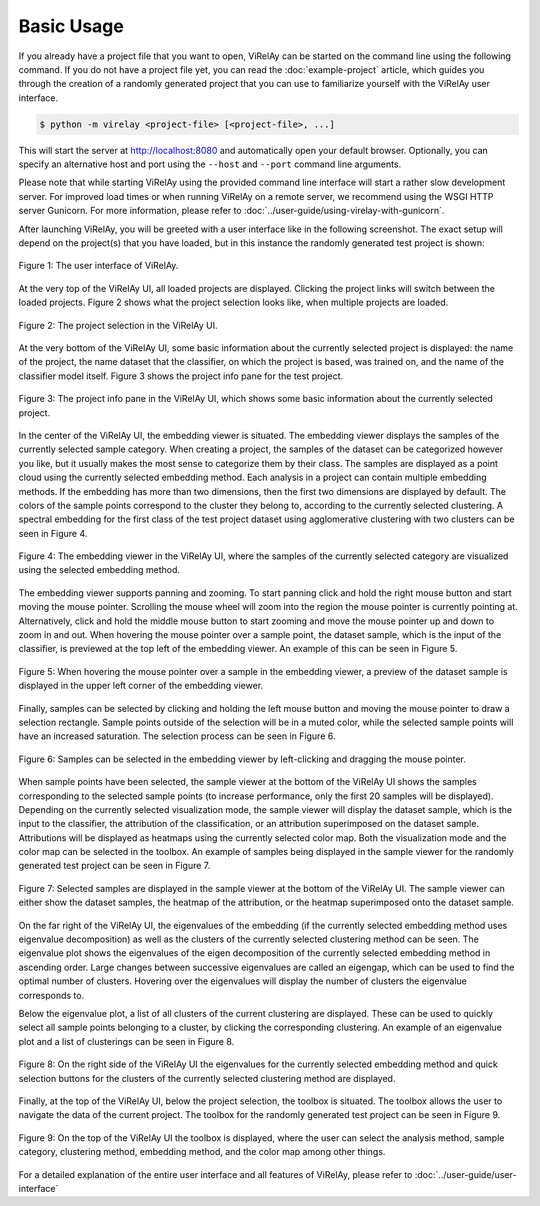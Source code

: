 ===========
Basic Usage
===========

If you already have a project file that you want to open, ViRelAy can be started on the command line using the following command. If you do not have a project file yet, you can read the :doc:`example-project` article, which guides you through the creation of a randomly generated project that you can use to familiarize yourself with the ViRelAy user interface.

.. code-block:: console

    $ python -m virelay <project-file> [<project-file>, ...]

This will start the server at http://localhost:8080 and automatically open your default browser. Optionally, you can specify an alternative host and port using the ``--host`` and ``--port`` command line arguments.

Please note that while starting ViRelAy using the provided command line interface will start a rather slow development server. For improved load times or when running ViRelAy on a remote server, we recommend using the WSGI HTTP server Gunicorn. For more information, please refer to :doc:`../user-guide/using-virelay-with-gunicorn`.

After launching ViRelAy, you will be greeted with a user interface like in the following screenshot. The exact setup will depend on the project(s) that you have loaded, but in this instance the randomly generated test project is shown:

.. figure:: ../../images/getting-started/basic-usage/virelay-ui.png
    :alt: ViRelAy UI
    :align: center

    Figure 1: The user interface of ViRelAy.

At the very top of the ViRelAy UI, all loaded projects are displayed. Clicking the project links will switch between the loaded projects. Figure 2 shows what the project selection looks like, when multiple projects are loaded.

.. figure:: ../../images/getting-started/basic-usage/virelay-ui-project-selection.png
    :alt: Project Selection in the ViRelAy UI
    :align: center

    Figure 2: The project selection in the ViRelAy UI.

At the very bottom of the ViRelAy UI, some basic information about the currently selected project is displayed: the name of the project, the name  dataset that the classifier, on which the project is based, was trained on, and the name of the classifier model itself. Figure 3 shows the project info pane for the test project.

.. figure:: ../../images/getting-started/basic-usage/virelay-ui-project-info-pane.png
    :alt: Project Info Pane in the ViRelAy UI
    :align: center

    Figure 3: The project info pane in the ViRelAy UI, which shows some basic information about the currently selected project.

In the center of the ViRelAy UI, the embedding viewer is situated. The embedding viewer displays the samples of the currently selected sample category. When creating a project, the samples of the dataset can be categorized however you like, but it usually makes the most sense to categorize them by their class. The samples are displayed as a point cloud using the currently selected embedding method. Each analysis in a project can contain multiple embedding methods. If the embedding has more than two dimensions, then the first two dimensions are displayed by default. The colors of the sample points correspond to the cluster they belong to, according to the currently selected clustering. A spectral embedding for the first class of the test project dataset using agglomerative clustering with two clusters can be seen in Figure 4.

.. figure:: ../../images/getting-started/basic-usage/virelay-ui-embedding-viewer.png
    :alt: Embedding Viewer in the ViRelAy UI
    :align: center

    Figure 4: The embedding viewer in the ViRelAy UI, where the samples of the currently selected category are visualized using the selected embedding method.

The embedding viewer supports panning and zooming. To start panning click and hold the right mouse button and start moving the mouse pointer. Scrolling the mouse wheel will zoom into the region the mouse pointer is currently pointing at. Alternatively, click and hold the middle mouse button to start zooming and move the mouse pointer up and down to zoom in and out. When hovering the mouse pointer over a sample point, the dataset sample, which is the input of the classifier, is previewed at the top left of the embedding viewer. An example of this can be seen in Figure 5.

.. figure:: ../../images/getting-started/basic-usage/virelay-ui-sample-preview.png
    :alt: Sample Preview in the Embedding Viewer of the ViRelAy UI
    :align: center

    Figure 5: When hovering the mouse pointer over a sample in the embedding viewer, a preview of the dataset sample is displayed in the upper left corner of the embedding viewer.

Finally, samples can be selected by clicking and holding the left mouse button and moving the mouse pointer to draw a selection rectangle. Sample points outside of the selection will be in a muted color, while the selected sample points will have an increased saturation. The selection process can be seen in Figure 6.

.. figure:: ../../images/getting-started/basic-usage/virelay-ui-sample-selection.png
    :alt: Selecting Samples in the Embedding Viewer of the ViRelAy UI
    :align: center

    Figure 6: Samples can be selected in the embedding viewer by left-clicking and dragging the mouse pointer.

When sample points have been selected, the sample viewer at the bottom of the ViRelAy UI shows the samples corresponding to the selected sample points (to increase performance, only the first 20 samples will be displayed). Depending on the currently selected visualization mode, the sample viewer will display the dataset sample, which is the input to the classifier, the attribution of the classification, or an attribution superimposed on the dataset sample. Attributions will be displayed as heatmaps using the currently selected color map. Both the visualization mode and the color map can be selected in the toolbox. An example of samples being displayed in the sample viewer for the randomly generated test project can be seen in Figure 7.

.. figure:: ../../images/getting-started/basic-usage/virelay-ui-sample-viewer.png
    :alt: Sample Viewer in the ViRelAy UI
    :align: center

    Figure 7: Selected samples are displayed in the sample viewer at the bottom of the ViRelAy UI. The sample viewer can either show the dataset samples, the heatmap of the attribution, or the heatmap superimposed onto the dataset sample.

On the far right of the ViRelAy UI, the eigenvalues of the embedding (if the currently selected embedding method uses eigenvalue decomposition) as well as the clusters of the currently selected clustering method can be seen. The eigenvalue plot shows the eigenvalues of the eigen decomposition of the currently selected embedding method in ascending order. Large changes between successive eigenvalues are called an eigengap, which can be used to find the optimal number of clusters. Hovering over the eigenvalues will display the number of clusters the eigenvalue corresponds to.

Below the eigenvalue plot, a list of all clusters of the current clustering are displayed. These can be used to quickly select all sample points belonging to a cluster, by clicking the corresponding clustering. An example of an eigenvalue plot and a list of clusterings can be seen in Figure 8.

.. figure:: ../../images/getting-started/basic-usage/virelay-ui-eigenvalues-and-clusters.png
    :alt: Eigenvalue Plot and the Cluster Fast Selection in the ViRelAy UI
    :align: center

    Figure 8: On the right side of the ViRelAy UI the eigenvalues for the currently selected embedding method and quick selection buttons for the clusters of the currently selected clustering method are displayed.

Finally, at the top of the ViRelAy UI, below the project selection, the toolbox is situated. The toolbox allows the user to navigate the data of the current project. The toolbox for the randomly generated test project can be seen in Figure 9.

.. figure:: ../../images/getting-started/basic-usage/virelay-ui-toolbox.png
    :alt: Toolbox in the ViRelAy UI
    :align: center

    Figure 9: On the top of the ViRelAy UI the toolbox is displayed, where the user can select the analysis method, sample category, clustering method, embedding method, and the color map among other things.

For a detailed explanation of the entire user interface and all features of ViRelAy, please refer to :doc:`../user-guide/user-interface`

